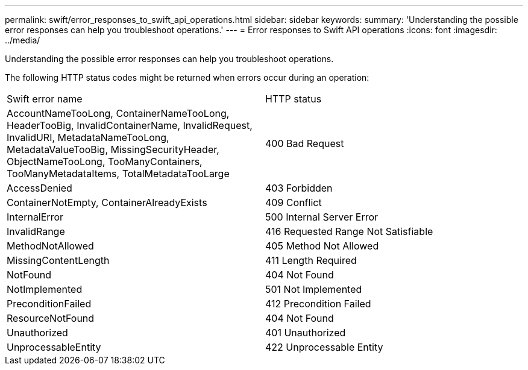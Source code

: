---
permalink: swift/error_responses_to_swift_api_operations.html
sidebar: sidebar
keywords: 
summary: 'Understanding the possible error responses can help you troubleshoot operations.'
---
= Error responses to Swift API operations
:icons: font
:imagesdir: ../media/

[.lead]
Understanding the possible error responses can help you troubleshoot operations.

The following HTTP status codes might be returned when errors occur during an operation:

|===
| Swift error name| HTTP status
a|
AccountNameTooLong, ContainerNameTooLong, HeaderTooBig, InvalidContainerName, InvalidRequest, InvalidURI, MetadataNameTooLong, MetadataValueTooBig, MissingSecurityHeader, ObjectNameTooLong, TooManyContainers, TooManyMetadataItems, TotalMetadataTooLarge

a|
400 Bad Request
a|
AccessDenied
a|
403 Forbidden
a|
ContainerNotEmpty, ContainerAlreadyExists
a|
409 Conflict
a|
InternalError
a|
500 Internal Server Error
a|
InvalidRange
a|
416 Requested Range Not Satisfiable
a|
MethodNotAllowed
a|
405 Method Not Allowed
a|
MissingContentLength
a|
411 Length Required
a|
NotFound
a|
404 Not Found
a|
NotImplemented
a|
501 Not Implemented
a|
PreconditionFailed
a|
412 Precondition Failed
a|
ResourceNotFound
a|
404 Not Found
a|
Unauthorized
a|
401 Unauthorized
a|
UnprocessableEntity
a|
422 Unprocessable Entity
|===
